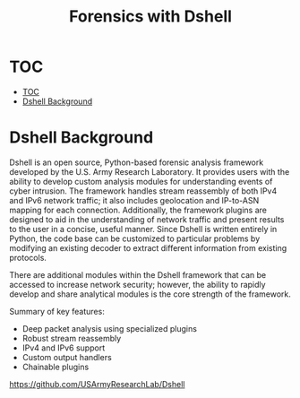 #+TITLE: Forensics with Dshell

* TOC
:PROPERTIES:
:TOC:      :include all :depth 3
:END:
:CONTENTS:
- [[#toc][TOC]]
- [[#dshell-background][Dshell Background]]
:END:

* Dshell Background
Dshell is an open source, Python-based forensic analysis framework developed by the U.S. Army Research Laboratory. It provides users with the ability to develop custom analysis modules for understanding events of cyber intrusion. The framework handles stream reassembly of both IPv4 and IPv6 network traffic; it also includes geolocation and IP-to-ASN mapping for each connection. Additionally, the framework plugins are designed to aid in the understanding of network traffic and present results to the user in a concise, useful manner. Since Dshell is written entirely in Python, the code base can be customized to particular problems by modifying an existing decoder to extract different information from existing protocols.

There are additional modules within the Dshell framework that can be accessed to increase network security; however, the ability to rapidly develop and share analytical modules is the core strength of the framework.

Summary of key features:

    - Deep packet analysis using specialized plugins
    - Robust stream reassembly
    - IPv4 and IPv6 support
    - Custom output handlers
    - Chainable plugins

https://github.com/USArmyResearchLab/Dshell
